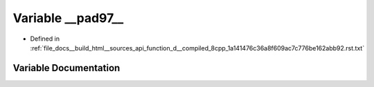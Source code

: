 .. _exhale_variable_function__d____compiled__8cpp__1a141476c36a8f609ac7c776be162abb92_8rst_8txt_1a12499ea96d08a6e86857154e0417983c:

Variable __pad97__
==================

- Defined in :ref:`file_docs__build_html__sources_api_function_d__compiled_8cpp_1a141476c36a8f609ac7c776be162abb92.rst.txt`


Variable Documentation
----------------------


.. doxygenvariable:: __pad97__

